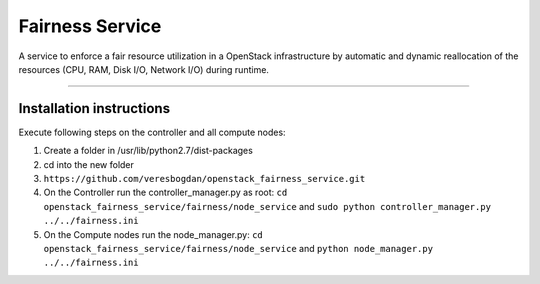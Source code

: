 Fairness Service
================

A service to enforce a fair resource utilization in a OpenStack infrastructure
by automatic and dynamic reallocation of the resources (CPU, RAM, Disk I/O, Network I/O)
during runtime.

----

Installation instructions
-------------------------

Execute following steps on the controller and all compute nodes:

1. Create a folder in /usr/lib/python2.7/dist-packages
2. cd into the new folder
3. ``https://github.com/veresbogdan/openstack_fairness_service.git``
4. On the Controller run the controller_manager.py as root: ``cd openstack_fairness_service/fairness/node_service`` and ``sudo python controller_manager.py ../../fairness.ini``
5. On the Compute nodes run the node_manager.py: ``cd openstack_fairness_service/fairness/node_service`` and ``python node_manager.py ../../fairness.ini``
